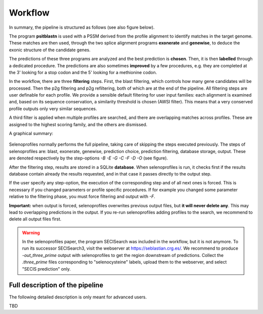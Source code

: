 Workflow
========

In summary, the pipeline is structured as follows (see also figure below).

The program **psitblastn** is used with a PSSM derived from the profile alignment to identify matches in the target genome.
These matches are then used, through the two splice alignment programs **exonerate** and **genewise**,
to deduce the exonic structure of the candidate genes.

The predictions of these three programs
are analyzed and the best prediction is **chosen**. Then, it is then **labelled** through a dedicated procedure.
The predictions are also sometimes **improved** by a few procedures, e.g. they are completed at the 3' looking for a stop codon
and the 5' looking for a methionine codon.

In the workflow, there are three **filtering** steps. First, the blast filtering, which controls how many gene candidates will be processed.
Then the p2g filtering and p2g refiltering, both of which are at the end of the pipeline.
All filtering steps are user definable for each profile.
We provide a sensible default filtering for user input families: each alignment is examined and, based on its sequence conservation,
a similarity threshold is chosen (AWSI filter). This means that a very conserved profile outputs only very similar sequences.

A third filter is applied when multiple profiles are searched, and there are overlapping matches across profiles.
These are assigned to the highest scoring family, and the others are dismissed.

A graphical summary:

.. figure:: images/workflow.pdf

Selenoprofiles normally performs the full pipeline, taking care of
skipping the steps executed previously. The steps of selenoprofiles are:
blast, exonerate, genewise, prediction choice, prediction filtering,
database storage, output. These are denoted respectively by the
step-options *-B -E -G -C -F -D -O* (see figure).

After the filtering step, results are stored in a SQLite **database**.
When selenoprofiles is run, it checks first if the results database contain already the 
results requested, and in that case it passes directly to the output step.

If the
user specify any step-option, the execution of the corresponding step
and of all next ones is forced. This is necessary if you changed
parameters or profile specific procedures. If for example you changed
some parameter relative to the filtering phase, you must force filtering
and output with *-F*.

**Important:** when output is forced,
selenoprofiles  overwrites previous output files, but **it will never delete any**.
This may lead to overlapping predictions in the output.
If you re-run selenoprofiles adding profiles to the search, we recommend to delete all output files first. 


.. warning::

   In the selenoprofiles paper, the program SECISearch was included in the workflow,
   but it is not anymore. To run its successor SECISearch3, visit the webserver at https://seblastian.crg.es/.
   We recommend to produce *-out_three_prime* output with selenoprofiles to get
   the region downstream of predictions. Collect the *.three_prime* files
   corresponding to "selenocysteine" labels, upload them to the webserver, and select
   "SECIS prediction" only. 
   

	    
Full description of the pipeline
--------------------------------

The following detailed description is only meant for advanced users.

TBD
